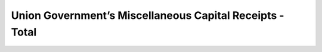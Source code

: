 Union Government’s Miscellaneous Capital Receipts - Total
=========================================================

.. raw:: html
    
    <iframe src="../viz/visualization.html#barchart/compo_misc_capital_recipts/total" width="100%", height="500",  frameBorder="0"></iframe>

